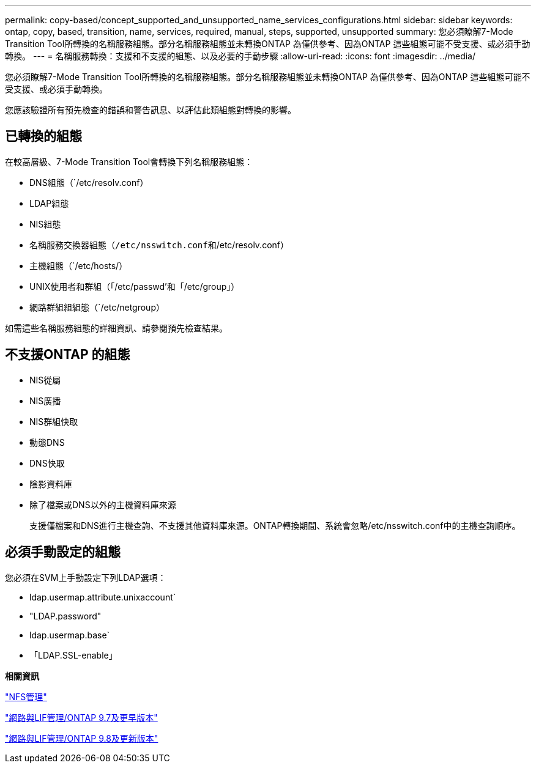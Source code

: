 ---
permalink: copy-based/concept_supported_and_unsupported_name_services_configurations.html 
sidebar: sidebar 
keywords: ontap, copy, based, transition, name, services, required, manual, steps, supported, unsupported 
summary: 您必須瞭解7-Mode Transition Tool所轉換的名稱服務組態。部分名稱服務組態並未轉換ONTAP 為僅供參考、因為ONTAP 這些組態可能不受支援、或必須手動轉換。 
---
= 名稱服務轉換：支援和不支援的組態、以及必要的手動步驟
:allow-uri-read: 
:icons: font
:imagesdir: ../media/


[role="lead"]
您必須瞭解7-Mode Transition Tool所轉換的名稱服務組態。部分名稱服務組態並未轉換ONTAP 為僅供參考、因為ONTAP 這些組態可能不受支援、或必須手動轉換。

您應該驗證所有預先檢查的錯誤和警告訊息、以評估此類組態對轉換的影響。



== 已轉換的組態

在較高層級、7-Mode Transition Tool會轉換下列名稱服務組態：

* DNS組態（`/etc/resolv.conf）
* LDAP組態
* NIS組態
* 名稱服務交換器組態（`/etc/nsswitch.conf和`/etc/resolv.conf）
* 主機組態（`/etc/hosts/）
* UNIX使用者和群組（「/etc/passwd'和「/etc/group」）
* 網路群組組組態（`/etc/netgroup）


如需這些名稱服務組態的詳細資訊、請參閱預先檢查結果。



== 不支援ONTAP 的組態

* NIS從屬
* NIS廣播
* NIS群組快取
* 動態DNS
* DNS快取
* 陰影資料庫
* 除了檔案或DNS以外的主機資料庫來源
+
支援僅檔案和DNS進行主機查詢、不支援其他資料庫來源。ONTAP轉換期間、系統會忽略/etc/nsswitch.conf中的主機查詢順序。





== 必須手動設定的組態

您必須在SVM上手動設定下列LDAP選項：

* ldap.usermap.attribute.unixaccount`
* "LDAP.password"
* ldap.usermap.base`
* 「LDAP.SSL-enable」


*相關資訊*

https://docs.netapp.com/ontap-9/topic/com.netapp.doc.cdot-famg-nfs/home.html["NFS管理"]

https://docs.netapp.com/ontap-9/topic/com.netapp.doc.dot-cm-nmg/home.html["網路與LIF管理/ONTAP 9.7及更早版本"]

https://docs.netapp.com/us-en/ontap/networking/index.html["網路與LIF管理/ONTAP 9.8及更新版本"]
